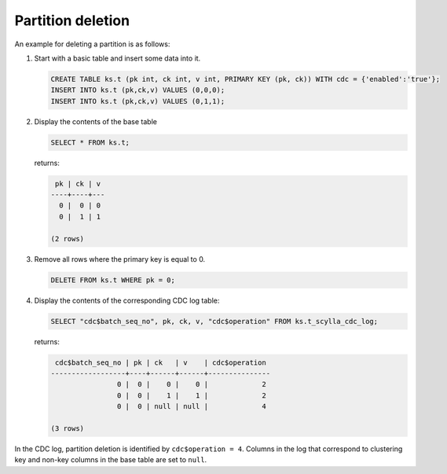 Partition deletion
------------------

An example for deleting a partition is as follows:

#. Start with a basic table and insert some data into it.

   .. code-block:: cql

       CREATE TABLE ks.t (pk int, ck int, v int, PRIMARY KEY (pk, ck)) WITH cdc = {'enabled':'true'};
       INSERT INTO ks.t (pk,ck,v) VALUES (0,0,0);
       INSERT INTO ks.t (pk,ck,v) VALUES (0,1,1);

#. Display the contents of the base table

   .. code-block:: cql

       SELECT * FROM ks.t;

   returns:

   .. code-block:: none

        pk | ck | v
       ----+----+---
         0 |  0 | 0
         0 |  1 | 1

       (2 rows)

#. Remove all rows where the primary key is equal to 0.   

   .. code-block:: cql

       DELETE FROM ks.t WHERE pk = 0;


#. Display the contents of the corresponding CDC log table:

   .. code-block:: cql

       SELECT "cdc$batch_seq_no", pk, ck, v, "cdc$operation" FROM ks.t_scylla_cdc_log;

   returns:

   .. code-block:: none

        cdc$batch_seq_no | pk | ck   | v    | cdc$operation
       ------------------+----+------+------+---------------
                       0 |  0 |    0 |    0 |             2
                       0 |  0 |    1 |    1 |             2
                       0 |  0 | null | null |             4

       (3 rows)

In the CDC log, partition deletion is identified by ``cdc$operation = 4``. Columns in the log that correspond to clustering key and non-key columns in the base table are set to ``null``.

